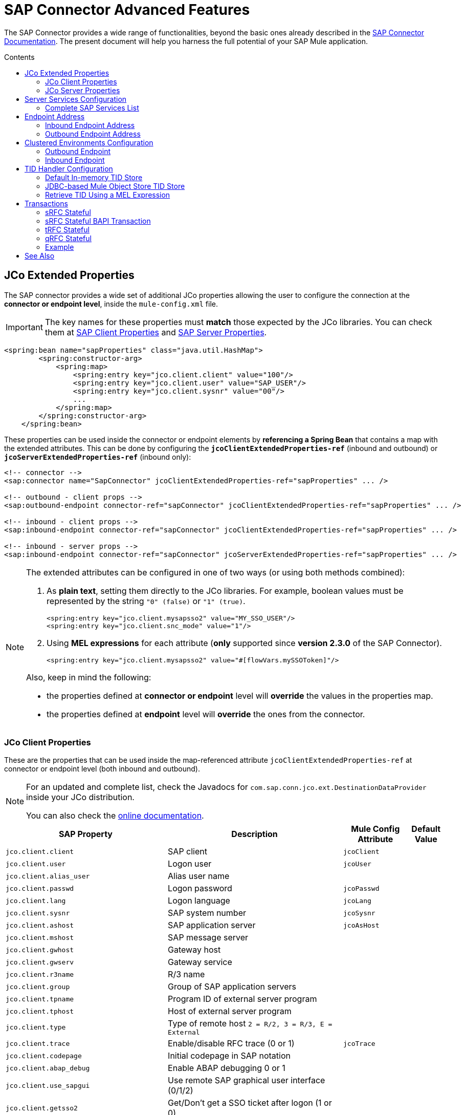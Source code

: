 = SAP Connector Advanced Features
:keywords: sap, connector, advanced features
:imagesdir: ./_images
:toc: macro
:toc-title: Contents
:toclevels: 2

The SAP Connector provides a wide range of functionalities, beyond the basic ones already described in the link:/mule-user-guide/v/3.7/sap-connector[SAP Connector Documentation]. The present document will help you harness the full potential of your SAP Mule application.

toc::[]

////
== Contents

. link:#jco-extended-properties[JCo Extended Properties]
    .. link:#jco-client-properties[JCo Client Properties]
    .. link:#jco-server-properties[JCo Server Properties]
    .. link:#prioritizing-connection-properties[Prioritizing Connection Properties]
. link:#server-services-configuration[Server Services Configuration]
. link:#endpoint-address[Endpoint Address]
. link:#clustered-env[Clustered Environments Configuration]
. link:#tid-handler[TID Handler Configuration]
	.. link:#default-in-memory-tid[Default In-memory TID Store]
	.. link:#jdbc-object-store-tid[JDBC-based Mule Object Store TID Store]
	.. link:#tid-with-mel[Retrieve TID with a MEL expression]
. link:#transactions[Transactions]
	.. link:#srfc-stateful[sRFC Stateful]
	.. link:#srfc-stateful-bapi[sRFC Stateful BAPI Transaction]
	.. link:#trfc-stateful[tRFC Stateful]
	.. link:#qrfc-stateful[qRFC Stateful]
    .. link:#example[Example]
. link:#see-also[See Also]
////

[[jco-extended-properties]]
== JCo Extended Properties

The SAP connector provides a wide set of additional JCo properties allowing the user to configure the connection at the *connector or endpoint level*, inside the `mule-config.xml` file.

IMPORTANT: The key names for these properties must *match* those expected by the JCo libraries. You can check them at link:/mule-user-guide/v/3.7/sap-connector-advanced-features#jco-client-properties[SAP Client Properties] and link:/mule-user-guide/v/3.7/sap-connector-advanced-features#jco-server-properties[SAP Server Properties].

[source, xml, linenums]
----
<spring:bean name="sapProperties" class="java.util.HashMap">
        <spring:constructor-arg>
            <spring:map>
                <spring:entry key="jco.client.client" value="100"/>
                <spring:entry key="jco.client.user" value="SAP_USER"/>
                <spring:entry key="jco.client.sysnr" value="00"/>
                ...
            </spring:map>
        </spring:constructor-arg>
    </spring:bean>
----

These properties can be used inside the connector or endpoint elements by *referencing a Spring Bean* that contains a map with the extended attributes. This can be done by configuring the `*jcoClientExtendedProperties-ref*` (inbound and outbound) or `*jcoServerExtendedProperties-ref*` (inbound only):

[source, xml, linenums]
----

<!-- connector -->
<sap:connector name="SapConnector" jcoClientExtendedProperties-ref="sapProperties" ... />

<!-- outbound - client props -->
<sap:outbound-endpoint connector-ref="sapConnector" jcoClientExtendedProperties-ref="sapProperties" ... />

<!-- inbound - client props -->
<sap:inbound-endpoint connector-ref="sapConnector" jcoClientExtendedProperties-ref="sapProperties" ... />

<!-- inbound - server props -->
<sap:inbound-endpoint connector-ref="sapConnector" jcoServerExtendedProperties-ref="sapProperties" ... />
----

[NOTE]
====
The extended attributes can be configured in one of two ways (or using both methods combined): +

. As *plain text*, setting them directly to the JCo libraries. For example, boolean values must be represented by the string `"0" (false)` or `"1" (true)`.
+
[source, xml]
----
<spring:entry key="jco.client.mysapsso2" value="MY_SSO_USER"/>
<spring:entry key="jco.client.snc_mode" value="1"/>
----
+

. Using *MEL expressions* for each attribute (*only* supported since *version 2.3.0* of the SAP Connector).
+
[source, xml]
----
<spring:entry key="jco.client.mysapsso2" value="#[flowVars.mySSOToken]"/>
----

Also, keep in mind the following:

    * the properties defined at *connector or endpoint* level will *override* the values in the properties map.

    * the properties defined at *endpoint* level will *override* the ones from the connector.
====

[[jco-client-properties]]
=== JCo Client Properties

These are the properties that can be used inside the map-referenced attribute `jcoClientExtendedProperties-ref` at connector or  endpoint level (both inbound and outbound).

[NOTE]
====
For an updated and complete list, check the Javadocs for `com.sap.conn.jco.ext.DestinationDataProvider` inside your JCo distribution.

You can also check the link:http://www.finereporthelp.com/download/SAP/sapjco3_windows_64bit/javadoc/[online documentation].
====

[%header%autowidth]
|===
|SAP Property |Description |Mule Config Attribute |Default Value
|`jco.client.client` |SAP client |`jcoClient` |
|`jco.client.user` |Logon user |`jcoUser` |
|`jco.client.alias_user` |Alias user name | |
|`jco.client.passwd` |Logon password |`jcoPasswd`|
|`jco.client.lang` |Logon language |`jcoLang`|
|`jco.client.sysnr` |SAP system number |`jcoSysnr`|
|`jco.client.ashost` |SAP application server |`jcoAsHost`|
|`jco.client.mshost` |SAP message server||
|`jco.client.gwhost` |Gateway host| |
|`jco.client.gwserv` |Gateway service| |
|`jco.client.r3name` |R/3 name| |
|`jco.client.group` |Group of SAP application servers| |
|`jco.client.tpname` |Program ID of external server program| |
|`jco.client.tphost` |Host of external server program| |
|`jco.client.type` |Type of remote host `2 = R/2, 3 = R/3, E = External`| |
|`jco.client.trace` |Enable/disable RFC trace (0 or 1) |`jcoTrace`|
|`jco.client.codepage` |Initial codepage in SAP notation| |
|`jco.client.abap_debug` |Enable ABAP debugging 0 or 1| |
|`jco.client.use_sapgui` |Use remote SAP graphical user interface (0/1/2)| |
|`jco.client.getsso2` |Get/Don't get a SSO ticket after logon (1 or 0)| |
|`jco.client.mysapsso2` |Use the specified *SAP Cookie Version 2* as logon ticket| |
|`jco.client.x509cert` |Use the specified *X509 Certificate* as logon ticket| |
|`jco.client.lcheck` |Enable/Disable logon check at open time, `1 (enable)` or `0 (disable)`| |
|`jco.client.grt_data` |Additional data for GUI| |
|`jco.client.use_guihost` |Host to which to redirect the remote GUI| |
|`jco.client.use_guiserv` |Service to which to redirect of the remote GUI| |
|`jco.client.use_guiprogid` |Program ID of the server which starts the remote GUI| |
|`jco.client.snc_mode` |Secure Network Connection (SNC) mode, `0 (off)` or `1 (on)`| |
|`jco.client.snc_partnername` |SNC partner. For example, `p:CN=R3, O=XYZ-INC, C=EN`| |
|`jco.client.snc_qop` |SNC level of security, 1 to 9| |
|`jco.client.snc_myname` |SNC name. Overrides default SNC partner| |
|`jco.client.snc_lib` |Path to library which provides SNC service.| |
|`jco.client.dest` |R/2 destination| |
|`jco.client.saplogon_id` |String defined for SAPLOGON on 32-bit Windows| |
|`jco.client.extiddata` |Data for external authentication (PAS)| |
|`jco.client.extidtype` |Type of external authentication (PAS)| |
|`jco.client.dsr` |Enable/Disable dsr support (0 or 1)| |
|`jco.client.deny_initial_password` |Deny usage of initial passwords (0 default or 1)| |
|`jco.destination.peak_limit` |Maximum number of active connections that can be created for a destination, simultaneously |`jcoPeakLimit`|
|`jco.destination.pool_capacity` |Maximum number of idle connections kept open by the destination. A value of 0 has the effect that there is no connection pooling. |`jcoPoolCapacity`|
|`jco.destination.expiration_time` |Time in ms after that the connections hold by the internal pool can be closed.| |
|`jco.destination.expiration_check_period` |Interval in ms the timeout checker thread uses to check the connections in the pool for expiration| |
|`jco.destination.max_get_client_time` |Max time in ms to wait for a connection, if the max allowed number of connections is allocated by the application.| |
|`jco.destination.repository_destination` |Specifies the destination to be used as a repository, i.e. use this destination's repository.| |
|`jco.destination.repository.user` |*Optional:* if repository destination is not set, and this property is set, it will be considered as user for repository calls. This allows use of a different user for repository lookups.| |
|`jco.destination.repository.passwd` |The password for a repository user. Mandatory, if a repository user should be used.| |
|`jco.destination.repository.snc_mode` |*Optional:* if SNC is used for this destination, it is possible to turn it off for repository connections, if this property is set to 0. Defaults to the value of `jco.client.snc_mode`.| |
|`jco.destination.one_roundtrip_repository`|*1* = force usage of `RFC_METADTA_GET` in SAP Server, *0* = deactivate it. If not set, the destination will make initially a remote call to check if `RFC_METADATA_GET` is available.| |
|===

[[prioritizing-connection-properties]]
==== Prioritizing Connection Properties

Properties for SAP connections, both inbound and outbound, can be configured in numerous places, which may cause an overlap of connection parameters. The following list details the priorities accorded to values specified in different places, with the highest priority level listed first.

. Attributes defined at the *SAP Inbound Endpoint* and *SAP Outbound Endpoint* level, such as *User*, *Password*, *Gateway Host*, etc.
. Properties in the *Address* attribute at the *SAP Inbound Endpoint* and *SAP Outbound Endpoint* levels. (However, MuleSoft does not recommend using the *Address* attribute for SAP connections.)
. Properties inside the Map configured in the *Extended Properties* pane for the JCo client or server at the *SAP Inbound Endpoint* and *SAP Outbound Endpoint* levels.
. Attributes configured at the *SAP Connector Configuration* level (that is, *AS Host*, *User*, *Password*, *SAP Client*, etc).
. Properties inside the Map configured in the *Extended Properties* pane at the *SAP Connector Configuration* level.
. Default values.

[[jco-server-properties]]
=== JCo Server Properties

These properties can be used inside the map-referenced attribute `*jcoServerExtendedProperties-ref*` at inbound-endpoint level.

[NOTE]
====
For an updated and complete list, check the Javadocs for `com.sap.conn.jco.ext.ServerDataProvider` inside your JCo distribution zip file.

You can also check the link:http://www.finereporthelp.com/download/SAP/sapjco3_windows_64bit/javadoc/[online documentation].
====

[%header%autowidth.spread]
|===
|SAP Property |Description |Mule Config Attribute |Default Value
|`jco.server.gwhost` * |Gateway host server should be registered on |`jcoGwHost` | 
|`jco.server.gwserv` * |Gateway service, i.e. the port registration can be performed on |`jcoGwService` | 
|`jco.server.progid` * |The program ID registration is performed with. |`jcoProgId` | 
|`jco.server.connection_count` * |The number of connections that should be registered at the gateway. |`jcoConnectionCount` |`2`
|`jco.server.saprouter` |SAP router string to use for a system protected by a firewall. |  | 
|`jco.server.max_startup_delay` |The maximum time (in seconds) between two startup attempts, if a failure occurs. |  | 
|`jco.server.repository_destination` |Client destination from which to obtain the repository. |  | 
|`jco.server.repository_map` |Repository map, if more than one repository should be used by JCoServer. |  | 
|`jco.server.trace` |Enable/disable RFC trace (0 or 1). |  | 
|`jco.server.worker_thread_count` |Set the number of threads that can be used by the JCoServer instance. |  | 
|`jco.server.worker_thread_min_count` |Set the number of threads the JCoServer should always keep running. |  | 
|`jco.server.snc_mode` ** |Secure Network Connection (SNC) mode, `0 (off)` or `1 (on)`. |  | 
|`jco.server.snc_qop` ** |SNC level of security, 1 to 9. |  | 
|`jco.server.snc_myname` ** |SNC name of your server. Overrides the default SNC name. Typically this is something like `p:CN=JCoServer, O=ACompany, C=EN`. |  | 
|`jco.server.snc_lib` ** |Path to library which provides SNC service. |  | 
|===

====
(\*) optional parameters +
(**) SNC parameters -- required only if `snc_mode` is *ON*
====

[[server-services-configuration]]
== Server Services Configuration

If you want to receive IDocs or be called as a BAPI but do *NOT* want to use the PORT number as the value for `*jcoGwService*`, then you will have to modify the Operating System `*services*` file:

* Unix based systems -> `/etc/services`
* Windows -> `C:\WINDOWS\system32\drivers\etc\services`

[NOTE]
====
JCo requires this configuration in order to initialize the JCo Server, which must communicate with the *SAP Gateway*.

You can access the SAP Gateway on every application server using the TCP port `sapgw{nr}`, where `{nr}` is the *instance number* of the application instance.

You will need to add that SAP Gateway entry in the `services` file. So, for example, if you are trying to reach SAP instance 21, you will need to add:

[source, code]
----
sapgw21  3321/tcp
----

====

=== Complete SAP Services List

Port 3300 is predefined by SAP. If you need to validate other port numbers based on your SAP instance number, you can check the complete list of service-to-port mappings below:

[%header%autowidth.spread]
|===
^|*Services Mappings*

a|[source, code, linenums]
----
sapdp00  3200/tcp
sapdp01  3201/tcp
sapdp02  3202/tcp
sapdp03  3203/tcp
sapdp04  3204/tcp
sapdp05  3205/tcp
sapdp06  3206/tcp
sapdp07  3207/tcp
sapdp08  3208/tcp
sapdp09  3209/tcp
sapdp10  3210/tcp
sapdp11  3211/tcp
sapdp12  3212/tcp
sapdp13  3213/tcp
sapdp14  3214/tcp
sapdp15  3215/tcp
sapdp16  3216/tcp
sapdp17  3217/tcp
sapdp18  3218/tcp
sapdp19  3219/tcp
sapdp20  3220/tcp
sapdp21  3221/tcp
sapdp22  3222/tcp
sapdp23  3223/tcp
sapdp24  3224/tcp
sapdp25  3225/tcp
sapdp26  3226/tcp
sapdp27  3227/tcp
sapdp28  3228/tcp
sapdp29  3229/tcp
sapdp30  3230/tcp
sapdp31  3231/tcp
sapdp32  3232/tcp
sapdp33  3233/tcp
sapdp34  3234/tcp
sapdp35  3235/tcp
sapdp36  3236/tcp
sapdp37  3237/tcp
sapdp38  3238/tcp
sapdp39  3239/tcp
sapdp40  3240/tcp
sapdp41  3241/tcp
sapdp42  3242/tcp
sapdp43  3243/tcp
sapdp44  3244/tcp
sapdp45  3245/tcp
sapdp46  3246/tcp
sapdp47  3247/tcp
sapdp48  3248/tcp
sapdp49  3249/tcp
sapdp50  3250/tcp
sapdp51  3251/tcp
sapdp52  3252/tcp
sapdp53  3253/tcp
sapdp54  3254/tcp
sapdp55  3255/tcp
sapdp56  3256/tcp
sapdp57  3257/tcp
sapdp58  3258/tcp
sapdp59  3259/tcp
sapdp60  3260/tcp
sapdp61  3261/tcp
sapdp62  3262/tcp
sapdp63  3263/tcp
sapdp64  3264/tcp
sapdp65  3265/tcp
sapdp66  3266/tcp
sapdp67  3267/tcp
sapdp68  3268/tcp
sapdp69  3269/tcp
sapdp70  3270/tcp
sapdp71  3271/tcp
sapdp72  3272/tcp
sapdp73  3273/tcp
sapdp74  3274/tcp
sapdp75  3275/tcp
sapdp76  3276/tcp
sapdp77  3277/tcp
sapdp78  3278/tcp
sapdp79  3279/tcp
sapdp80  3280/tcp
sapdp81  3281/tcp
sapdp82  3282/tcp
sapdp83  3283/tcp
sapdp84  3284/tcp
sapdp85  3285/tcp
sapdp86  3286/tcp
sapdp87  3287/tcp
sapdp88  3288/tcp
sapdp89  3289/tcp
sapdp90  3290/tcp
sapdp91  3291/tcp
sapdp92  3292/tcp
sapdp93  3293/tcp
sapdp94  3294/tcp
sapdp95  3295/tcp
sapdp96  3296/tcp
sapdp97  3297/tcp
sapdp98  3298/tcp
sapdp99  3299/tcp
sapgw00  3300/tcp
sapgw01  3301/tcp
sapgw02  3302/tcp
sapgw03  3303/tcp
sapgw04  3304/tcp
sapgw05  3305/tcp
sapgw06  3306/tcp
sapgw07  3307/tcp
sapgw08  3308/tcp
sapgw09  3309/tcp
sapgw10  3310/tcp
sapgw11  3311/tcp
sapgw12  3312/tcp
sapgw13  3313/tcp
sapgw14  3314/tcp
sapgw15  3315/tcp
sapgw16  3316/tcp
sapgw17  3317/tcp
sapgw18  3318/tcp
sapgw19  3319/tcp
sapgw20  3320/tcp
sapgw21  3321/tcp
sapgw22  3322/tcp
sapgw23  3323/tcp
sapgw24  3324/tcp
sapgw25  3325/tcp
sapgw26  3326/tcp
sapgw27  3327/tcp
sapgw28  3328/tcp
sapgw29  3329/tcp
sapgw30  3330/tcp
sapgw31  3331/tcp
sapgw32  3332/tcp
sapgw33  3333/tcp
sapgw34  3334/tcp
sapgw35  3335/tcp
sapgw36  3336/tcp
sapgw37  3337/tcp
sapgw38  3338/tcp
sapgw39  3339/tcp
sapgw40  3340/tcp
sapgw41  3341/tcp
sapgw42  3342/tcp
sapgw43  3343/tcp
sapgw44  3344/tcp
sapgw45  3345/tcp
sapgw46  3346/tcp
sapgw47  3347/tcp
sapgw48  3348/tcp
sapgw49  3349/tcp
sapgw50  3350/tcp
sapgw51  3351/tcp
sapgw52  3352/tcp
sapgw53  3353/tcp
sapgw54  3354/tcp
sapgw55  3355/tcp
sapgw56  3356/tcp
sapgw57  3357/tcp
sapgw58  3358/tcp
sapgw59  3359/tcp
sapgw60  3360/tcp
sapgw61  3361/tcp
sapgw62  3362/tcp
sapgw63  3363/tcp
sapgw64  3364/tcp
sapgw65  3365/tcp
sapgw66  3366/tcp
sapgw67  3367/tcp
sapgw68  3368/tcp
sapgw69  3369/tcp
sapgw70  3370/tcp
sapgw71  3371/tcp
sapgw72  3372/tcp
sapgw73  3373/tcp
sapgw74  3374/tcp
sapgw75  3375/tcp
sapgw76  3376/tcp
sapgw77  3377/tcp
sapgw78  3378/tcp
sapgw79  3379/tcp
sapgw80  3380/tcp
sapgw81  3381/tcp
sapgw82  3382/tcp
sapgw83  3383/tcp
sapgw84  3384/tcp
sapgw85  3385/tcp
sapgw86  3386/tcp
sapgw87  3387/tcp
sapgw88  3388/tcp
sapgw89  3389/tcp
sapgw90  3390/tcp
sapgw91  3391/tcp
sapgw92  3392/tcp
sapgw93  3393/tcp
sapgw94  3394/tcp
sapgw95  3395/tcp
sapgw96  3396/tcp
sapgw97  3397/tcp
sapgw98  3398/tcp
sapgw99  3399/tcp
----
|===

[[endpoint-address]]
== Endpoint Address

The SAP Connector supports a *URI-style address* to enable the use of *dynamic endpoints*, whose general format is:

[source, code]
----
address="sap://jcoUser:jcoPasswd@jcoAsHost?attr1=value1&attr2=value2& ... &attrN=valueN"
----

These attributes can be:

* The same attributes supported in the connector or endpoint element. For example, `jcoClient`, `jcoSysnr`.
* Specific SAP connection properties. For example, `jco.client.r3name`, `jco.client.type`.

Whenever attributes are not specified, default values are used.

[NOTE]
You can use link:/mule-user-guide/v/3.7/mule-expression-language-mel[Mule expressions] inside the address attribute, just as you do for other Mule ESB transports.

=== Inbound Endpoint Address

[source, xml, linenums]
----
<sap:inbound-endpoint
   address="sap://TEST_USER:secret@localhost?type=function&amp;rfcType=trfc&amp;jcoClient=100&amp;jcoSysnr=00&amp;jcoPoolCapacity=10&amp;jcoPeakLimit=10&amp;jcoGwHost=localhost&amp;jcoGwService=gw-service&amp;jcoProgramId=program_id&amp;jcoConnectionCount=2"/>
----

=== Outbound Endpoint Address

[source, xml, linenums]
----
<sap:outbound-endpoint
   address="sap://TEST_USER:secret@localhost?type=function&amp;rfcType=trfc&amp;jcoClient=100&amp;jcoSysnr=00&amp;jcoPoolCapacity=10&amp;jcoPeakLimit=10"/>
----

[WARNING]
You must “escape” the ampersand (**'&'**) in the address attribute, replacing it with `&amp;`.

[[clustered-env]]
==  Clustered Environments Configuration

The SAP connector is *Mule HA ready*, meaning that it can work in a Mule Cluster without any issues. However, depending on the application architecture, you may need to configure your SAP endpoints accordingly.

[WARNING]
The key to a fully working application in cluster is the implementation of link:/mule-user-guide/v/3.7/reliability-patterns[reliability patterns].

=== Outbound Endpoint

The outbound endpoint is usually not a problem for HA environments. If the application is correctly built to work in a cluster, then there are no special considerations. *Ensure that at any given moment, only one node is processing a specific request*. Typically, this is guaranteed by HA-ready inbound endpoints.

=== Inbound Endpoint

The inbound endpoint represents a bigger challenge when configuring your application in HA mode. The following sections provide information that will assist you in making the best decision.

==== SAP-Side Functionality

The SAP Connector is based on JCo Server functionality. JCo Server connects a gateway on the SAP side that is responsible for the following:

. Load balancing requests to the SAP inbound endpoint.
. In the case of transactional RFCs (rfcType is tRFC or qRFC), starting the transaction and making sure the same request is not sent to multiple inbound endpoints, thus avoiding duplicate requests from more than one cluster node.

==== Configuring the SAP Inbound Endpoint for HA

When configuring multiple SAP inbound endpoints in an HA configuration, remember that *ALL* nodes can share the Transaction IDs (TIDs). For this purpose, it is mandatory to configure a distributed object store-based transaction ID store. The recommended object store implementation for HA configuration is the `*managed-store*`, since the default implementation varies depending on whether the application is running standalone or in cluster (shared object store among cluster nodes).

Also, recall that in HA configurations the *payload should be serializable*. To ensure this is done, configure the inbound endpoint to output XML. In Mule 3.6.0, this is easily achieved with the `*outputXml*` attribute set to `*true*`. In previous versions, you needed to configure a global transformer.

==== Mule 3.6.0 and Newer

[source, xml, linenums]
----

<!-- SAP Connector -->
<sap:connector name="SapConnector"
    jcoAsHost="${sap.jcoAsHost}"
    jcoUser="${sap.jcoUser}"
    jcoPasswd="${sap.jcoPasswd}"
    jcoSysnr="${sap.jcoSysnr}"
    jcoClient="${sap.jcoClient}"
    jcoLang="${sap.jcoLang}"
    jcoPoolCapacity="${sap.jcoPoolCapacity}"
    jcoPeakLimit="${sap.jcoPeakLimit}"/>
 
<!-- Flow -->
<flow>
    <sap:inbound-endpoint connector-ref="SapConnector"
        type="function"
        rfcType="trfc"
        jcoGwHost="${sap.jcoGwHost}"
        jcoGwService="${sap.jcoGwService}"
        jcoProgramId="${sap.jcoProgramId}"
        outputXml="true">
        <!-- TID store -->
        <sap:mule-object-store-tid-store>
            <managed-store storeName="sap-tid-store" persistent="true" />
        </sap:mule-object-store-tid-store>
    </sap:inbound-endpoint>
    <!-- Other stuff here -->
</flow>
----

==== Mule 3.4.x and before

[source, xml, linenums]
----

<!-- SAP Connector -->
<sap:connector name="SapConnector"
    jcoAsHost="${sap.jcoAsHost}"
    jcoUser="${sap.jcoUser}"
    jcoPasswd="${sap.jcoPasswd}"
    jcoSysnr="${sap.jcoSysnr}"
    jcoClient="${sap.jcoClient}"
    jcoLang="${sap.jcoLang}"
    jcoPoolCapacity="${sap.jcoPoolCapacity}"
    jcoPeakLimit="${sap.jcoPeakLimit}"/>
 
<!-- SAP Transformer -->
<sap:object-to-xml name="sap-object-to-xml" />
 
<!-- Flow -->
<flow>
    <sap:inbound-endpoint connector-ref="SapConnector"
        type="function"
        rfcType="trfc"
        jcoGwHost="${sap.jcoGwHost}"
        jcoGwService="${sap.jcoGwService}"
        jcoProgramId="${sap.jcoProgramId}"
        transformer-refs="sap-object-to-xml">
        <!-- TID store -->
        <sap:mule-object-store-tid-store>
            <managed-store storeName="sap-tid-store" persistent="true" />
        </sap:mule-object-store-tid-store>
    </sap:inbound-endpoint> 
    <!-- Other stuff here -->
</flow>
----

[[tid-handler]]
== TID Handler Configuration

The TID (Transaction ID) handler, an important component for *tRFC* and *qRFC*, ensures that Mule ESB does not process the same transaction twice.

With the SAP connector you can configure different TID stores:

* *In Memory TID Store*: the default TID store that facilitates the sharing of TIDs within the same Mule ESB instance. If the `rfcType` is *tRFC* or *qRFC*, and no TID store is configured, then this default store is used. This is not recommended for a production environment does not work well in a clustered environment.
* *Mule Object Store TID Store*: this wrapper uses existing Mule ESB object stores to store and share TIDs. If you need multiple Mule ESB server instances, you should configure a JDBC Object Store or a cluster-enabled Object Store so that you can share TIDs between the instances.

[IMPORTANT]
If the `rfcType` is configured to *srfc*, or it is not provided (thus defaulting to *srfc*), then no TID handler is configured. Furthermore, if a TID handler has been configured in the XML file, it will be ignored.

[[default-in-memory-tid]]
=== Default In-memory TID Store

To configure an in-memory TID Store successfully, you must understand the following:

. The in-memory TID Store does *NOT* work as expected if you have *multiple Mule ESB instances* that share the same `program ID`. This happens because the SAP gateway *balances the load* across all registered SAP servers that share the same `program ID`.
. The `rfcType` in the `<sap:inbound-endpoint />` should be *trfc* or *qrfc*.
. Configuring the child element `<sap:default-in-memory-tid-store />` is optional, since the in-memory handler is set by default.
+
[source,xml,linenums]
----
<mule xmlns="http://www.mulesoft.org/schema/mule/core"
      xmlns:xsi="http://www.w3.org/2001/XMLSchema-instance"
      xmlns:spring="http://www.springframework.org/schema/beans"
      xmlns:context="http://www.springframework.org/schema/context"
      xmlns:sap="http://www.mulesoft.org/schema/mule/sap"
    xsi:schemaLocation="
        http://www.mulesoft.org/schema/mule/core http://www.mulesoft.org/schema/mule/core/current/mule.xsd
        http://www.mulesoft.org/schema/mule/sap http://www.mulesoft.org/schema/mule/sap/current/mule-sap.xsd
        http://www.mulesoft.org/schema/mule/xml http://www.mulesoft.org/schema/mule/xml/current/mule-xml.xsd
        http://www.springframework.org/schema/context http://www.springframework.org/schema/context/spring-context-current.xsd
        http://www.springframework.org/schema/beans http://www.springframework.org/schema/beans/spring-beans-current.xsd">
 
    <!-- Credentials -->
    <context:property-placeholder location="sap.properties"/>
 
    <!-- SAP Connector -->
    <sap:connector name="SapConnector"
        jcoClient="${sap.jcoClient}"
        jcoUser="${sap.jcoUser}"
        jcoPasswd="${sap.jcoPasswd}"
        jcoLang="${sap.jcoLang}"
        jcoAsHost="${sap.jcoAsHost}"
        jcoSysnr="${sap.jcoSysnr}"
        jcoTrace="${sap.jcoTrace}"
        jcoPoolCapacity="${sap.jcoPoolCapacity}"
        jcoPeakLimit="${sap.jcoPeakLimit}"/>
    
    <!-- Flow --> 
    <flow name="idocServerFlow">
        <sap:inbound-endpoint name="idocServer"
            exchange-pattern="request-response"
            type="idoc"
            rfcType="trfc"
            jcoGwHost="${sap.jcoGwHost}"
            jcoProgramId="${sap.jcoProgramId}"
            jcoGwService="${sap.jcoGwService}"
            jcoConnectionCount="${sap.jcoConnectionCount}">
            <!-- TID -->
            <sap:default-in-memory-tid-store/>
        </sap:inbound-endpoint>             
        <!-- Other stuff here -->
    </flow>
</mule>
----

[[jdbc-object-store-tid]]
=== JDBC-based Mule Object Store TID Store

To configure the Mule Object Store TID Store, complete the following steps:

. Configure the `rfcType` in the `<sap:inbound-endpoint />` component as `trfc` or `qrfc`.
. Configure the child element `<sap:mule-object-store-tid-store>.`
. Configure a DataSource bean with Database Connection details.
. Configure a JDBC connector.

[NOTE]
The child element of `<sap:mule-object-store-tid-store>` can be any of the supported Mule Object Stores.

This example illustrates how to configure a MySQL-based JDBC object store.

[source,xml,linenums]
----
<mule xmlns="http://www.mulesoft.org/schema/mule/core"
      xmlns:xsi="http://www.w3.org/2001/XMLSchema-instance"
      xmlns:spring="http://www.springframework.org/schema/beans"
      xmlns:context="http://www.springframework.org/schema/context"
      xmlns:sap="http://www.mulesoft.org/schema/mule/sap"
      xmlns:jdbc="http://www.mulesoft.org/schema/mule/jdbc"
    xsi:schemaLocation="
        http://www.mulesoft.org/schema/mule/core http://www.mulesoft.org/schema/mule/core/current/mule.xsd
        http://www.mulesoft.org/schema/mule/sap http://www.mulesoft.org/schema/mule/sap/current/mule-sap.xsd
        http://www.mulesoft.org/schema/mule/jdbc http://www.mulesoft.org/schema/mule/jdbc/current/mule-jdbc.xsd
        http://www.springframework.org/schema/context http://www.springframework.org/schema/context/spring-context-current.xsd
        http://www.springframework.org/schema/beans http://www.springframework.org/schema/beans/spring-beans-current.xsd">
 
    <!-- Credentials -->
    <context:property-placeholder location="sap.properties"/>
 
    <!-- JDBC configuration -->
    <spring:bean id="jdbcProperties" class="org.springframework.beans.factory.config.PropertyPlaceholderConfigurer">
        <spring:property name="location" value="classpath:jdbc.properties"/>
    </spring:bean>
 
    <!-- TID Store configuration -->
    <spring:bean id="jdbcDataSource"
        class="org.enhydra.jdbc.standard.StandardDataSource"
        destroy-method="shutdown">
        <spring:property name="driverName" value="${database.driver}"/>
        <spring:property name="url" value="${database.connection}"/>
    </spring:bean>
 
    <!-- JDBC Connector -->
    <jdbc:connector name="jdbcConnector" dataSource-ref="jdbcDataSource" queryTimeout="${database.query_timeout}">
        <jdbc:query key="insertTID" value="insert into saptids (tid, context) values (?, ?)"/>
        <jdbc:query key="selectTID" value="select tid, context from saptids where tid=?"/>
        <jdbc:query key="deleteTID" value="delete from saptids where tid=?"/>
    </jdbc:connector>
 
    <!-- SAP Connector -->
    <sap:connector name="SapConnector"
        jcoClient="${sap.jcoClient}"
        jcoUser="${sap.jcoUser}"
        jcoPasswd="${sap.jcoPasswd}"
        jcoLang="${sap.jcoLang}"
        jcoAsHost="${sap.jcoAsHost}"
        jcoSysnr="${sap.jcoSysnr}"
        jcoTrace="${sap.jcoTrace}"
        jcoPoolCapacity="${sap.jcoPoolCapacity}"
        jcoPeakLimit="${sap.jcoPeakLimit}"/>
    
    <!-- Flow -->
    <flow name="idocServerFlow">
        <sap:inbound-endpoint name="idocServer"
            exchange-pattern="request-response"
            type="idoc"
            rfcType="trfc"
            jcoGwHost="${sap.jcoGwHost}"
            jcoProgramId="${sap.jcoProgramId}"
            jcoGwService="${sap.jcoGwService}"
            jcoConnectionCount="${sap.jcoConnectionCount}">
            <!-- TID -->
            <sap:mule-object-store-tid-store>
                <jdbc:object-store name="jdbcObjectStore"
                    jdbcConnector-ref="jdbcConnector"
                    insertQueryKey="insertTID"
                    selectQueryKey="selectTID"
                    deleteQueryKey="deleteTID"/>
            </sap:mule-object-store-tid-store>
        </sap:inbound-endpoint>
        <!-- Other stuff here -->
    </flow>
</mule>
----

[WARNING]
====
*Make sure to note the following points:*

. Specific confguration attributes are store in two properties files: `sap.properties` and `jdbc.properties`.
. To configure more than one PropertyPlaceholder, the first one must have the property *ignoreUnresolvablePlaceholders* set to *true*. (i.e., `<spring:property name="ignoreUnresolvablePlaceholders" value="true" />`)
====

==== Database Creation Script for the JDBC Object Store

[source, sql, linenums]
----
-- MySQL Script
CREATE DATABASE saptid_db;
 
GRANT ALL ON saptid_db.* TO 'sap'@'localhost' IDENTIFIED BY 'secret';
GRANT ALL ON saptid_db.* TO 'sap'@'%' IDENTIFIED BY 'secret';
 
USE saptid_db;
 
CREATE TABLE saptids
(
    tid VARCHAR(512) PRIMARY KEY,
    context TEXT
);
----

[[tid-with-mel]]
=== Retrieve TID Using a MEL Expression

When sending or retrieving IDocs, depending on the use case you may be required to obtain the IDoc number. Since the interchange of IDocs is inherently asynchronous, the only information that SAP and Mule share is the *Transaction IDs*.

The Transaction ID has been added as a new property to the Mule Message to satisfy the requirement that a Transaction ID be provided to get an IDoc number. This enhancement allows the customer to call RFC-enabled Function Modules on SAP in order to retrieve the IDoc number. These RFC-enabled Function Modules are:

* `INBOUND_IDOCS_FOR_TID`

* `OUTBOUND_IDOCS_FOR_TID`

Use the following MEL expression to extract the value of the TID:

[source]
----
#[message.outboundProperties.sapTid]
----

Below are two simple examples for inbound and outbound calls:

[source, xml, linenums]
----
<!-- INBOUND | Receive IDoc -->
<sap:inbound-endpoint type="idoc" rfcType="trfc" outputXml="true"
    jcoGwHost="${sap.jcoGwHost}" jcoProgramId="${sap.jcoProgramId}"
    jcoGwService="${sap.jcoGwService}" jcoConnectionCount="${sap.jcoConnectionCount}" ...>
    		<!-- transaction config -->
            <sap:mule-object-store-tid-store>
               <jdbc:object-store name="jdbcObjectStore" ... />
            </sap:mule-object-store-tid-store>
        </sap:inbound-endpoint>
<logger message="#[message.outboundProperties.sapTid]" level="INFO" doc:name="Logger"/>


<!-- OUTBOUND | Send IDoc -->
<sap:outbound-endpoint type="idoc" rfcType="trfc" outputXml="true" ...>
	<!-- transaction config -->
	<sap:transaction action="BEGIN_OR_JOIN"/>
</sap:outbound-endpoint>
<logger message="#[message.outboundProperties.sapTid]" level="INFO" doc:name="Logger"/>
----


[NOTE]
The TID feature is only available since SAP Connector 2.2.8.

[[transactions]]
== Transactions

The SAP Connector does not support distributed transactions because *JCo does not support XA*. However, the SAP *outbound endpoint* supports the child element transaction:

[source, xml]
----
<sap:transaction action="ALWAYS_BEGIN" bapiTransaction="true|false"/>
----

[NOTE]
====
*Compatibility Notes* +

Transaction support in the SAP Connector version *1.x* is very limited and only transactions of one function call are allowed.

Starting with the SAP Connector version **2.1.0**, the attribute `bapiTransaction` is no longer present at the transaction level. This attribute was moved to the outbound endpoint.
====

[%header%autowidth]
|===
|Attribute |Description |Default Value |Since Version
|*action* |The action attribute is part of the Mule ESB transaction standard and can have the following values: `NONE`, `ALWAYS_BEGIN`, `BEGIN_OR_JOIN`, `ALWAYS_JOIN` and `JOIN_IF_POSSIBLE` |  |`1.0`
|*bapiTransaction* |When set to `true`, either `BAPI_TRANSACTION_COMMIT` or `BAPI_TRANSACTION_ROLLBACK` is called at the end of the transaction, depending on the result of that transaction. Since version *2.1.0* this option has being moved to the outbound endpoint. |`false` |`1.0`
|===

[NOTE]
For more information, consult the link:/mule-user-guide/v/3.7/transactions-configuration-reference[Transactions Configuration Reference].

Combining the RFC type (rfcType) attribute defined in the outbound endpoint with the transaction facilitates different ways for the SAP connector to handle the transaction.

[NOTE]
If a transaction is not specified, then all calls (execute function or send IDoc) are stateless.

=== sRFC Stateful

All calls are done using synchronous RFC as the connector and share the same context.

==== Configuration

[source, xml, linenums]
----
<sap:outbound-endpoint
    exchange-pattern="request-response"
    type="function"
    bapiTransaction="false"
    rfcType="srfc" ... >
    <sap:transaction
        action="NONE | ALWAYS_BEGIN | BEGIN_OR_JOIN | ALWAYS_JOIN | JOIN_IF_POSSIBLE" />
</sap:outbound-endpoint>
----

Stateful calls are used to call more than one BAPI using the same context. If the execution of these BAPI calls takes place in the same thread, then this is equivalent in JCo to:

[source, java, linenums]
----
JCoContext.begin(destination);
 
function1.execute(destination);
function2.execute(destination);
function3.execute(destination);
 
JCoContext.end(destination);
----

=== sRFC Stateful BAPI Transaction

All calls are done using synchronous RFC as the connector and share the same context and the `BAPI_TRANSACTION_COMMIT` is called at the end of the transaction.

==== Configuration

[source, xml, linenums]
----
<sap:outbound-endpoint
    exchange-pattern="request-response"
    type="function"
    bapiTransaction="true"
    rfcType="srfc" ... >
    <sap:transaction
         action="NONE | ALWAYS_BEGIN | BEGIN_OR_JOIN | ALWAYS_JOIN | JOIN_IF_POSSIBLE" />
</sap:outbound-endpoint>
----

[IMPORTANT]
====
If the BAPIs that are called change values in SAP tables, then a call to a special BAPI is required: `*BAPI_TRANSACTION_COMMIT*` or `*BAPI_TRANSACTION_ROLLBACK*`. This can be done by setting the property `bapiTransaction=true` in the XML or by checking the property `Is BAPI Transaction` in the UI settings.

image:sap-transaction-bapi.png[SAP sRFC Transaction BAPI]

For this to work, the whole unit of work must be in the *same thread* and the calls need to be stateful.
====

The Java JCo code that calls these "special" BAPIs is as follows:

[source, java, linenums]
----
commitFunction = createJCoFunction("BAPI_TRANSACTION_COMMIT");
rollbackFunction = createJCoFunction("BAPI_TRANSACTION_ROLLBACK");
try
{
    JCoContext.begin(destination);
    function1.execute(destination);
    function2.execute(destination);
    commitFunction.execute(destination);
}
catch(Exception ex)
{
    rollbackFunction.execute(destination);
}
finally
{
    JCoContext.end(destination);
}
----

=== tRFC Stateful

All calls are done using transactional RFC as the connector and share the same context.

==== Configuration

[source, xml, linenums]
----
<sap:outbound-endpoint 
    exchange-pattern="request-response" 
    type="function"
    bapiTransaction="false"
    rfcType="trfc" ... >
    <sap:transaction
        action="NONE | ALWAYS_BEGIN | BEGIN_OR_JOIN | ALWAYS_JOIN | JOIN_IF_POSSIBLE" />     
</sap:outbound-endpoint>
----

The JCo code to invoke BAPIs through tRFC looks like this:

[source, java, linenums]
----
String tid = destination.creatTID();
try
{
    JCoContext.begin(destination, tid);
    function1.execute(destination, tid);
    function2.execute(destination, tid);
}
finally
{
    JCoContext.end(destination);
}
----

=== qRFC Stateful

All calls are done using queued RFC as the connector and share the same context.

==== Configuration

[source, xml, linenums]
----
<sap:outbound-endpoint
    exchange-pattern="request-response"
    type="function"
    rfcType="qrfc"
    queueName="QUEUE_NAME" ... >
    <sap:transaction
        action="NONE | ALWAYS_BEGIN | BEGIN_OR_JOIN | ALWAYS_JOIN | JOIN_IF_POSSIBLE"
        bapiTransaction="false"/>     
</sap:outbound-endpoint>
----

To invoke BAPIs through qRFC, you need to provide a value for the attribute `queueName`. The JCo code to implement this is:

[source, java, linenums]
----
String tid = destination.creatTID();
try
{
    JCoContext.begin(destination, tid);
    function1.execute(destination, tid, queueName1);
    function2.execute(destination, tid, queueName2);
}
finally
{
    JCoContext.end(destination);
}
----

[[example]]
=== Example

The following example only works in *Mule 3.3+* with SAP Connector version *2.1.0 or greater*. It describes how to execute two BAPIs in a stateful transaction.

[source, xml, linenums]
----
<mule ...>
 
    <!-- SAP credentials -->
    <!-- SAP Connector configuration -->

    <flow>
        <!-- Other components -->
        <sap:xml-to-object/>

        <!-- Transaction -->
        <transactional>
            <!-- BAPI call 1 -->
            <sap:outbound-endpoint
                exchange-pattern="request-response"
                type="function"
                bapiTransaction="true"
                rfcType="srfc"
                functionName="BAPI-1" ... >
                <sap:transaction action="ALWAYS_BEGIN"/>
            </sap:outbound-endpoint>
            
            <!-- Other components -->
            <sap:xml-to-object/>

            <!-- BAPI call 2 -->
            <sap:outbound-endpoint
                exchange-pattern="request-response"
                type="function"
                bapiTransaction="true"
                rfcType="srfc"
                functionName="BAPI-2" ... >
                <sap:transaction action="BEGIN_OR_JOIN"/>
            </sap:outbound-endpoint>
        </transactional>
        <!-- Other components -->
    </flow>
</mule>
----

[[see-also]]
== See Also
* link:/mule-user-guide/v/3.7/sap-connector[SAP Connector documentation].
* link:/mule-user-guide/v/3.7/sap-connector-troubleshooting[SAP Connector Troubleshooting] to handle common problems.
